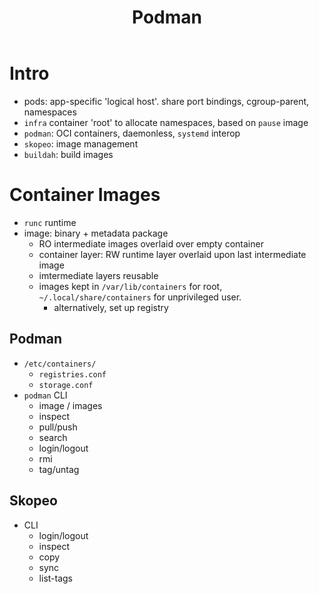 #+TITLE: Podman


* Intro
- pods: app-specific 'logical host'. share port bindings, cgroup-parent, namespaces
- =infra= container 'root' to allocate namespaces, based on =pause= image
- =podman=: OCI containers, daemonless, =systemd= interop
- =skopeo=: image management
- =buildah=: build images

* Container Images
- =runc= runtime
- image: binary + metadata package
  - RO intermediate images overlaid over empty container
  - container layer: RW runtime layer overlaid upon last intermediate image
  - imtermediate layers reusable
  - images kept in =/var/lib/containers= for root, =~/.local/share/containers= for unprivileged user.
    - alternatively, set up registry
** Podman
- =/etc/containers/=
  - =registries.conf=
  - =storage.conf=
- =podman= CLI
  - image / images
  - inspect
  - pull/push
  - search
  - login/logout
  - rmi
  - tag/untag
** Skopeo
- CLI
  - login/logout
  - inspect
  - copy
  - sync
  - list-tags
